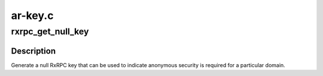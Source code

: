 .. -*- coding: utf-8; mode: rst -*-

========
ar-key.c
========


.. _`rxrpc_get_null_key`:

rxrpc_get_null_key
==================

.. c:function:: struct key *rxrpc_get_null_key (const char *keyname)

    Generate a null RxRPC key

    :param const char \*keyname:
        The name to give the key.



.. _`rxrpc_get_null_key.description`:

Description
-----------

Generate a null RxRPC key that can be used to indicate anonymous security is
required for a particular domain.

